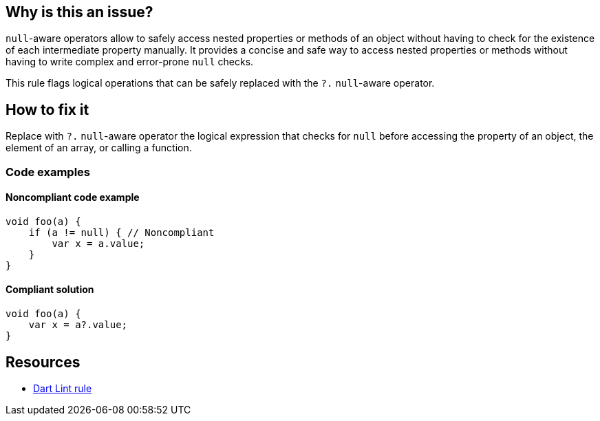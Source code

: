 == Why is this an issue?

`null`-aware operators allow to safely access nested properties or methods of an object without having to check for the existence of each intermediate property manually. It provides a concise and safe way to access nested properties or methods without having to write complex and error-prone `null` checks.

This rule flags logical operations that can be safely replaced with the `?.` `null`-aware operator.

== How to fix it

Replace with `?.` `null`-aware operator the logical expression that checks for `null` before accessing the property of an object, the element of an array, or calling a function.

=== Code examples

==== Noncompliant code example

[source,dart,diff-id=1,diff-type=noncompliant]
----
void foo(a) {
    if (a != null) { // Noncompliant
        var x = a.value;
    }
}
----

==== Compliant solution

[source,dart,diff-id=1,diff-type=compliant]
----
void foo(a) {
    var x = a?.value;
}
----

== Resources

* https://dart.dev/tools/linter-rules/prefer_null_aware_operators[Dart Lint rule]
